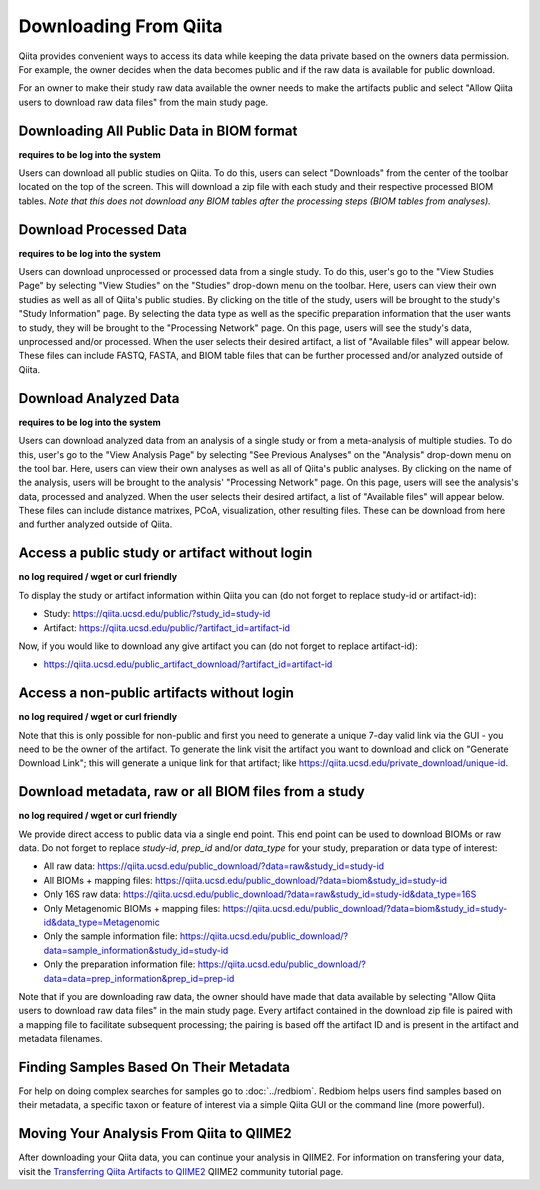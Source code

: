 .. _downloading:

.. index:: downloading

Downloading From Qiita
======================

Qiita provides convenient ways to access its data while keeping the data private
based on the owners data permission. For example, the owner decides when the data
becomes public and if the raw data is available for public download.

For an owner to make their study raw data available the owner needs to make the
artifacts public and select "Allow Qiita users to download raw data files" from
the main study page.

Downloading All Public Data in BIOM format
------------------------------------------

**requires to be log into the system**

Users can download all public studies on Qiita. To do this, users can select
"Downloads" from the center of the toolbar located on the top of the screen.
This will download a zip file with each study and their respective processed
BIOM tables. *Note that this does not download any BIOM tables after the
processing steps (BIOM tables from analyses).*

Download Processed Data
-----------------------

**requires to be log into the system**

Users can download unprocessed or processed data from a single study. To do
this, user's go to the "View Studies Page" by selecting "View Studies" on the
"Studies" drop-down menu on the toolbar. Here, users can view their own
studies as well as all of Qiita's public studies. By clicking on the title of
the study, users will be brought to the study's "Study Information" page. By
selecting the data type as well as the specific preparation information that
the user wants to study, they will be brought to the "Processing Network" page.
On this page, users will see the study's data, unprocessed and/or processed.
When the user selects their desired artifact, a list of "Available files" will
appear below. These files can include FASTQ, FASTA, and BIOM table files that
can be further processed and/or analyzed outside of Qiita.

Download Analyzed Data
----------------------

**requires to be log into the system**

Users can download analyzed data from an analysis of a single study or from a
meta-analysis of multiple studies. To do this, user's go to the
"View Analysis Page" by selecting "See Previous Analyses" on the "Analysis"
drop-down menu on the tool bar. Here, users can view their own analyses as
well as all of Qiita's public analyses. By clicking on the name of the
analysis, users will be brought to the analysis' "Processing Network" page.
On this page, users will see the analysis's data, processed and analyzed. When
the user selects their desired artifact, a list of "Available files" will
appear below. These files can include distance matrixes, PCoA, visualization,
other resulting files. These can be download from here and further analyzed
outside of Qiita.

Access a public study or artifact without login
-----------------------------------------------

**no log required / wget or curl friendly**

To display the study or artifact information within Qiita you can (do not
forget to replace study-id or artifact-id):

- Study: https://qiita.ucsd.edu/public/?study_id=study-id
- Artifact: https://qiita.ucsd.edu/public/?artifact_id=artifact-id

Now, if you would like to download any give artifact you can (do not forget to
replace artifact-id):

- https://qiita.ucsd.edu/public_artifact_download/?artifact_id=artifact-id

Access a non-public artifacts without login
-------------------------------------------

**no log required / wget or curl friendly**

Note that this is only possible for non-public and first you need to generate a unique
7-day valid link via the GUI - you need to be the owner of the artifact. To generate the
link visit the artifact you want to download and click on "Generate Download Link"; this will
generate a unique link for that artifact; like https://qiita.ucsd.edu/private_download/unique-id.

Download metadata, raw or all BIOM files from a study
-----------------------------------------------------

**no log required / wget or curl friendly**

We provide direct access to public data via a single end point. This end point
can be used to download BIOMs or raw data. Do not forget to replace `study-id`,
`prep_id` and/or `data_type` for your study, preparation or data type of interest:

- All raw data: https://qiita.ucsd.edu/public_download/?data=raw&study_id=study-id
- All BIOMs + mapping files: https://qiita.ucsd.edu/public_download/?data=biom&study_id=study-id
- Only 16S raw data: https://qiita.ucsd.edu/public_download/?data=raw&study_id=study-id&data_type=16S
- Only Metagenomic BIOMs + mapping files: https://qiita.ucsd.edu/public_download/?data=biom&study_id=study-id&data_type=Metagenomic
- Only the sample information file: https://qiita.ucsd.edu/public_download/?data=sample_information&study_id=study-id
- Only the preparation information file: https://qiita.ucsd.edu/public_download/?data=data=prep_information&prep_id=prep-id

Note that if you are downloading raw data, the owner should have made that data
available by selecting "Allow Qiita users to download raw data files" in
the main study page. Every artifact contained in the download zip file is paired
with a mapping file to facilitate subsequent processing; the pairing is based
off the artifact ID and is present in the artifact and metadata filenames.

Finding Samples Based On Their Metadata
---------------------------------------

For help on doing complex searches for samples go to :doc:`../redbiom`. Redbiom
helps users find samples based on their metadata, a specific taxon or feature
of interest via a simple Qiita GUI or the command line (more powerful).

Moving Your Analysis From Qiita to QIIME2
-----------------------------------------

After downloading your Qiita data, you can continue your analysis in QIIME2.
For information on transfering your data, visit the
`Transferring Qiita Artifacts to QIIME2 <https://forum.qiime2.org/t/transferring-qiita-artifacts-to-qiime2/4790>`__
QIIME2 community tutorial page.
